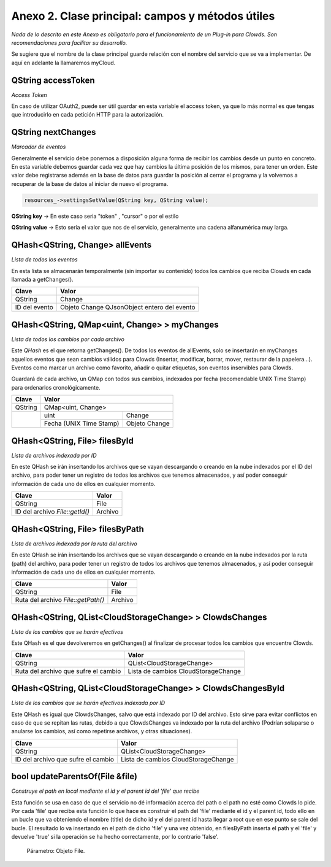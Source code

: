 .. _Anexo-2-Clase-principal-campos-y-métodos-útiles:

Anexo 2. Clase principal: campos y métodos útiles
*************************************************

*Nada de lo descrito en este Anexo es obligatorio para el funcionamiento de un Plug-in para Clowds. Son recomendaciones para facilitar su desarrollo.*

Se sugiere que el nombre de la clase principal guarde relación con el nombre del servicio que se va a implementar. De aquí en adelante la llamaremos myCloud. 

QString accessToken
___________________ 

*Access Token*

En caso de utilizar OAuth2, puede ser útil guardar en esta variable el access token, ya que lo más normal es que tengas que introducirlo en cada petición HTTP para la autorización. 

QString nextChanges
___________________ 

*Marcador de eventos*

Generalmente el servicio debe ponernos a disposición alguna forma de recibir los cambios desde un punto en concreto. En esta variable debemos guardar cada vez que hay cambios la última posición de los mismos, para tener un orden. Este valor debe registrarse además en la base de datos para guardar la posición al cerrar el programa y la volvemos a recuperar de la base de datos al iniciar de nuevo el programa. 

.. code-block:: cpp

	resources_->settingsSetValue(QString key, QString value);

**QString key** -> En este caso seria "token" , "cursor" o por el estilo

**QString value** -> Esto sería el valor que nos de el servicio, generalmente una cadena alfanumérica muy larga.


.. _"QHash<QString, Change> allEvents":

QHash<QString, Change> allEvents 
________________________________

*Lista de todos los eventos*

En esta lista se almacenarán temporalmente (sin importar su contenido) todos los cambios que reciba Clowds en cada llamada a getChanges(). 

+---------------+------------------------+
| Clave         |        Valor           |
+===============+========================+
| QString       |   Change		 |
+---------------+------------------------+
|ID del         |  Objeto Change         |
|evento         |  QJsonObject entero    | 
|               |  del evento            |
+---------------+------------------------+

.. _"QHash<QString, QMap<uint, Change> > myChanges":

QHash<QString, QMap<uint, Change> > myChanges
_____________________________________________

*Lista de todos los cambios por cada archivo*

Este `QHash` es el que retorna getChanges(). De todos los eventos de allEvents, solo se insertarán en myChanges aquellos eventos que sean cambios válidos para Clowds (Insertar, modificar, borrar, mover, restaurar de la papelera…). Eventos como marcar un archivo como favorito, añadir o quitar etiquetas, son eventos inservibles para Clowds. 

Guardará de cada archivo, un QMap con todos sus cambios, indexados por fecha (recomendable UNIX Time Stamp) para ordenarlos cronológicamente. 

+------------+------------------------+
| Clave      |        Valor           |
+============+============+===========+
| QString    |   QMap<uint, Change>   |
+------------+------------+-----------+
|            |    uint    |   Change  |
|            +------------+-----------+
|  	     | Fecha      |  Objeto   |
|            | (UNIX Time |  Change   |
|            | Stamp)     | 	      |
+------------+------------+-----------+
 
.. _"QHash<QString, File> filesById":

QHash<QString, File> filesById 
______________________________

*Lista de archivos indexada por ID*

En este QHash se irán insertando los archivos que se vayan descargando o creando en la nube indexados por el ID del archivo, para poder tener un registro de todos los archivos que tenemos almacenados, y así poder conseguir información de cada uno de ellos en cualquier momento. 

+---------------+------------------------+
| Clave         |        Valor           |
+===============+========================+
| QString       |   File		 |
+---------------+------------------------+
|ID del         |  Archivo               |
|archivo        |                        | 
|`File::getId()`|                        |
+---------------+------------------------+

.. _"QHash<QString, File> filesByPath":

QHash<QString, File> filesByPath
________________________________

*Lista de archivos indexada por la ruta del archivo*

En este QHash se irán insertando los archivos que se vayan descargando o creando en la nube indexados por la ruta (path) del archivo, para poder tener un registro de todos los archivos que tenemos almacenados, y así poder conseguir información de cada uno de ellos en cualquier momento. 

+-----------------+------------------------+
| Clave           |        Valor           |
+=================+========================+
| QString         |   File		   |
+-----------------+------------------------+
|Ruta del         |  Archivo               |
|archivo          |                        | 
|`File::getPath()`|                        |
+-----------------+------------------------+

.. _"QHash<QString, QList<CloudStorageChange> > ClowdsChanges ":

QHash<QString, QList<CloudStorageChange> > ClowdsChanges 
________________________________________________________

*Lista de los cambios que se harán efectivos*

Este QHash es el que devolveremos en getChanges() al finalizar de procesar todos los cambios que encuentre Clowds. 

+-----------------+----------------------------+
| Clave           |        Valor               |
+=================+============================+
| QString         |  QList<CloudStorageChange> |
+-----------------+----------------------------+
| Ruta del archivo|  Lista de cambios          |
| que sufre el	  |  CloudStorageChange        | 
| cambio          |                            |
+-----------------+----------------------------+

.. _"QHash<QString, QList<CloudStorageChange> > ClowdsChangesById":

QHash<QString, QList<CloudStorageChange> > ClowdsChangesById 
____________________________________________________________

*Lista de los cambios que se harán efectivos indexada por ID*

Este QHash es igual que ClowdsChanges, salvo que está indexado por ID del archivo. Esto sirve para evitar conflictos en caso de que se repitan las rutas, debido a que ClowdsChanges va indexado por la ruta del archivo (Podrían solaparse o anularse los cambios, así como repetirse archivos, y otras situaciones). 

+-----------------+----------------------------+
| Clave           |        Valor               |
+=================+============================+
| QString         |  QList<CloudStorageChange> |
+-----------------+----------------------------+
| ID del archivo  |  Lista de cambios          |
| que sufre el	  |  CloudStorageChange        | 
| cambio          |                            |
+-----------------+----------------------------+ 

.. _"bool updateParentsOf(File &file)": 

bool updateParentsOf(File &file) 
________________________________

*Construye el path en local mediante el id y el parent id del 'file' que recibe*

Esta función se usa en caso de que el servicio no dé información acerca del path o el path no esté como Clowds lo pide. Por cada 'file' que reciba esta función lo que hace es construir el path del 'file' mediante el id y el parent id, todo ello en un bucle que va obteniendo el nombre (title) de dicho id y el del parent id hasta llegar a root que en ese punto se sale del bucle. El resultado lo va insertando en el path de dicho 'file' y una vez obtenido, en filesByPath inserta el path y el 'file' y devuelve 'true' si la operación se ha hecho correctamente, por lo contrario 'false'. 

    Párametro: Objeto File. 


